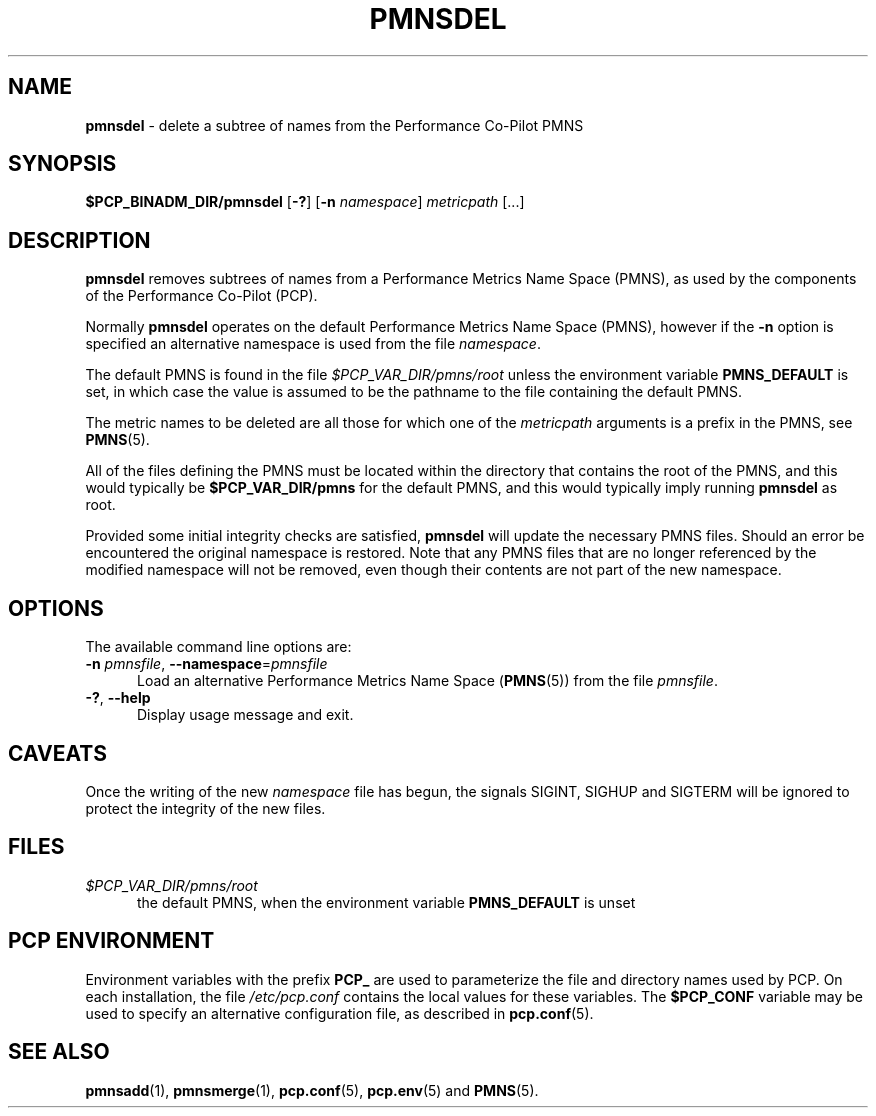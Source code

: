 '\"macro stdmacro
.\"
.\" Copyright (c) 2000-2004 Silicon Graphics, Inc.  All Rights Reserved.
.\"
.\" This program is free software; you can redistribute it and/or modify it
.\" under the terms of the GNU General Public License as published by the
.\" Free Software Foundation; either version 2 of the License, or (at your
.\" option) any later version.
.\"
.\" This program is distributed in the hope that it will be useful, but
.\" WITHOUT ANY WARRANTY; without even the implied warranty of MERCHANTABILITY
.\" or FITNESS FOR A PARTICULAR PURPOSE.  See the GNU General Public License
.\" for more details.
.\"
.\"
.TH PMNSDEL 1 "PCP" "Performance Co-Pilot"
.SH NAME
\f3pmnsdel\f1 \- delete a subtree of names from the Performance Co-Pilot PMNS
.SH SYNOPSIS
.B $PCP_BINADM_DIR/pmnsdel
[\f3\-?\f1]
[\f3\-n\f1 \f2namespace\f1]
.I metricpath
[...]
.SH DESCRIPTION
.B pmnsdel
removes subtrees of names from a Performance Metrics Name Space (PMNS),
as used by the components of the
Performance Co-Pilot (PCP).
.P
Normally
.B pmnsdel
operates on the default Performance Metrics Name Space (PMNS), however
if the
.B \-n
option is specified an alternative namespace is used
from the file
.IR namespace .
.PP
The default PMNS is found in the file
.I $PCP_VAR_DIR/pmns/root
unless the environment variable
.B PMNS_DEFAULT
is set, in which case the value is assumed to be the pathname
to the file containing the default PMNS.
.PP
The metric names to be deleted are all those for which one of the
.IR metricpath
arguments is
a prefix in the PMNS, see
.BR PMNS (5).
.PP
All of the files defining the PMNS must be located within the
directory that contains the root of the PMNS, and this would typically be
.B $PCP_VAR_DIR/pmns
for the default PMNS, and this would typically imply running
.B pmnsdel
as root.
.PP
Provided some initial integrity checks are satisfied,
.B pmnsdel
will update the necessary PMNS files.
Should an error be encountered
the original namespace is restored.
Note
that any PMNS files that are no longer referenced by the modified namespace
will not be removed, even though their contents are
not part of the new namespace.
.SH OPTIONS
The available command line options are:
.TP 5
\fB\-n\fR \fIpmnsfile\fR, \fB\-\-namespace\fR=\fIpmnsfile\fR
Load an alternative Performance Metrics Name Space
.RB ( PMNS (5))
from the file
.IR pmnsfile .
.TP
\fB\-?\fR, \fB\-\-help\fR
Display usage message and exit.
.SH CAVEATS
Once the writing of the new
.I namespace
file has begun, the signals SIGINT, SIGHUP and SIGTERM will be ignored
to protect the integrity of the new files.
.SH FILES
.TP 5
.I $PCP_VAR_DIR/pmns/root
the default PMNS, when the environment variable
.B PMNS_DEFAULT
is unset
.SH PCP ENVIRONMENT
Environment variables with the prefix \fBPCP_\fP are used to parameterize
the file and directory names used by PCP.
On each installation, the
file \fI/etc/pcp.conf\fP contains the local values for these variables.
The \fB$PCP_CONF\fP variable may be used to specify an alternative
configuration file, as described in \fBpcp.conf\fP(5).
.SH SEE ALSO
.BR pmnsadd (1),
.BR pmnsmerge (1),
.BR pcp.conf (5),
.BR pcp.env (5)
and
.BR PMNS (5).

.\" control lines not needed for scripts/man-spell
